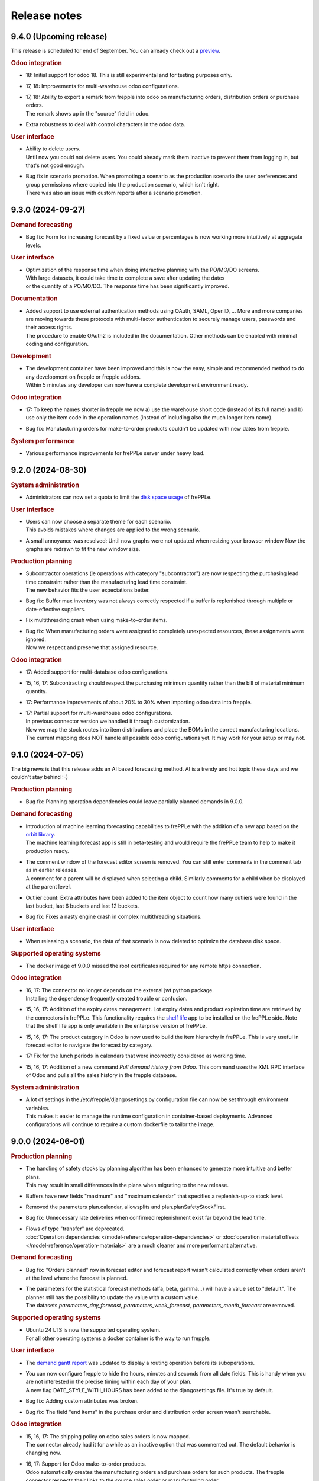 Release notes
-------------

9.4.0 (Upcoming release)
========================

This release is scheduled for end of September.
You can already check out a `preview <https://demo-preview.frepple.com>`_.

.. rubric:: Odoo integration

- | 18: Initial support for odoo 18. This is still experimental and for testing purposes only.

- | 17, 18: Improvements for multi-warehouse odoo configurations.

- | 17, 18: Ability to export a remark from frepple into odoo on 
    manufacturing orders, distribution orders or purchase orders.
  | The remark shows up in the "source" field in odoo.

- | Extra robustness to deal with control characters in the odoo data.

.. rubric:: User interface

- | Ability to delete users.
  | Until now you could not delete users. You could already mark them inactive
    to prevent them from logging in, but that's not good enough.

- | Bug fix in scenario promotion. When promoting a scenario as the production
    scenario the user preferences and group permissions where copied into
    the production scenario, which isn't right.
  | There was also an issue with custom reports after a scenario promotion.

9.3.0 (2024-09-27)
==================

.. rubric:: Demand forecasting

- | Bug fix: Form for increasing forecast by a fixed value or percentages is now working
    more intuitively at aggregate levels.

.. rubric:: User interface

- | Optimization of the response time when doing interactive planning with the PO/MO/DO screens.
  | With large datasets, it could take time to complete a save after updating the dates
  | or the quantity of a PO/MO/DO. The response time has been significantly improved.

.. rubric:: Documentation

- | Added support to use external authentication methods using OAuth, SAML, OpenID, ...
    More and more companies are moving towards these protocols with multi-factor authentication
    to securely manage users, passwords and their access rights.
  | The procedure to enable OAuth2 is included in the documentation. Other methods
    can be enabled with minimal coding and configuration.

.. rubric:: Development

- | The development container have been improved and this is now the easy, simple
    and recommended method to do any development on frepple or frepple addons.
  | Within 5 minutes any developer can now have a complete development
    environment ready.

.. rubric:: Odoo integration

- | 17: To keep the names shorter in frepple we now a) use the warehouse short code
    (instead of its full name) and b) use only the item code in the operation names
    (instead of including also the much longer item name).

- | Bug fix: Manufacturing orders for make-to-order products couldn't be updated
    with new dates from frepple.

.. rubric:: System performance

- | Various performance improvements for frePPLe server under heavy load.

9.2.0 (2024-08-30)
==================

.. rubric:: System administration

- | Administrators can now set a quota to limit the `disk space usage <installation-guide/setting-disk-space-quotas.html>`_
    of frePPLe.

.. rubric:: User interface

- | Users can now choose a separate theme for each scenario.
  | This avoids mistakes where changes are applied to the wrong scenario.

- | A small annoyance was resolved: Until now graphs were not updated when
    resizing your browser window  Now the graphs are redrawn to fit the new
    window size.

.. rubric:: Production planning

- | Subcontractor operations (ie operations with category "subcontractor") are
    now respecting the purchasing lead time constraint rather than the
    manufacturing lead time constraint.
  | The new behavior fits the user expectations better.

- | Bug fix: Buffer max inventory was not always correctly respected if a buffer
    is replenished through multiple or date-effective suppliers.

- | Fix multithreading crash when using make-to-order items.

- | Bug fix: When manufacturing orders were assigned to completely unexpected
    resources, these assignments were ignored.
  | Now we respect and preserve that assigned resource.

.. rubric:: Odoo integration

- | 17: Added support for multi-database odoo configurations.

- | 15, 16, 17: Subcontracting should respect the purchasing minimum quantity
    rather than the bill of material minimum quantity.

- | 17: Performance improvements of about 20% to 30% when importing odoo data into frepple.

- | 17: Partial support for multi-warehouse odoo configurations.
  | In previous connector version we handled it through customization.
  | Now we map the stock routes into item distributions and place the BOMs in
    the correct manufacturing locations.
  | The current mapping does NOT handle all possible odoo configurations yet. It may work
    for your setup or may not.

9.1.0 (2024-07-05)
==================

The big news is that this release adds an AI based forecasting method. AI is a trendy and hot topic these days
and we couldn't stay behind :-)

.. rubric:: Production planning

- | Bug fix: Planning operation dependencies could leave partially planned demands in 9.0.0.

.. rubric:: Demand forecasting

- | Introduction of machine learning forecasting capabilities to frePPLe with the addition of a
    new app based on the `orbit library <https://orbit-ml.readthedocs.io/en/latest/>`_.
  | The machine learning forecast app is still in beta-testing and would require the frePPLe team to
    help to make it production ready.

- | The comment window of the forecast editor screen is removed. You can still enter comments
    in the comment tab as in earlier releases.
  | A comment for a parent will be displayed when selecting a child. Similarly comments
    for a child when be displayed at the parent level.

- | Outlier count:  Extra attributes have been added to the item object to count how many
    outliers were found in the last bucket, last 6 buckets and last 12 buckets.

- | Bug fix: Fixes a nasty engine crash in complex multithreading situations.

.. rubric:: User interface

- | When releasing a scenario, the data of that scenario is now deleted to optimize the database
    disk space.

.. rubric:: Supported operating systems

- | The docker image of 9.0.0 missed the root certificates required for any remote https connection.

.. rubric:: Odoo integration

- | 16, 17: The connector no longer depends on the external jwt python package.
  | Installing the dependency frequently created trouble or confusion.

- | 15, 16, 17: Addition of the expiry dates management. Lot expiry dates and product expiration time
    are retrieved by the connectors in frePPLe. This functionality requires the
    `shelf life <apps/shelflife.html>`_ app to be installed on the frePPLe side.
    Note that the shelf life app is only available in the enterprise version of frePPLe.

- | 15, 16, 17: The product category in Odoo is now used to build the item hierarchy in frePPLe.
    This is very useful in forecast editor to navigate the forecast by category.

- | 17: Fix for the lunch periods in calendars that were incorrectly considered as working time.

- | 15, 16, 17: Addition of a new command *Pull demand history from Odoo*. This command uses the
    XML RPC interface of Odoo and pulls all the sales history in the frepple database.

.. rubric:: System administration

- | A lot of settings in the /etc/frepple/djangosettings.py configuration file can now
    be set through environment variables.
  | This makes it easier to manage the runtime configuration in container-based deployments.
    Advanced configurations will continue to require a custom dockerfile to tailor the image.

9.0.0 (2024-06-01)
==================

.. rubric:: Production planning

- | The handling of safety stocks by planning algorithm has been enhanced to
    generate more intuitive and better plans.
  | This may result in small differences in the plans when migrating to the new
    release.

- | Buffers have new fields "maximum" and "maximum calendar" that specifies a
    replenish-up-to stock level.

- | Removed the parameters plan.calendar, allowsplits and plan.planSafetyStockFirst.

- | Bug fix: Unnecessary late deliveries when confirmed replenishment exist far beyond
    the lead time.

- | Flows of type "transfer" are deprecated.
  | :doc:`Operation dependencies </model-reference/operation-dependencies>` or
    :doc:`operation material offsets </model-reference/operation-materials>` are a much cleaner
    and more performant alternative.

.. rubric:: Demand forecasting

- | Bug fix: "Orders planned" row in forecast editor and forecast report wasn't
    calculated correctly when orders aren't at the level where the forecast is planned.

- | The parameters for the statistical forecast methods (alfa, beta, gamma...) will have
    a value set to "default". The planner still has the possibility to update the value with
    a custom value.
  | The datasets *parameters_day_forecast, parameters_week_forecast, parameters_month_forecast* are
    removed.

.. rubric:: Supported operating systems

- | Ubuntu 24 LTS is now the supported operating system.
  | For all other operating systems a docker container is the way to run frepple.

.. rubric:: User interface

- | The `demand gantt report <user-interface/plan-analysis/demand-gantt-report.html>`_ was updated
    to display a routing operation before its suboperations.

- | You can now configure frepple to hide the hours, minutes and seconds from
    all date fields. This is handy when you are not interested in the precise
    timing within each day of your plan.
  | A new flag DATE_STYLE_WITH_HOURS has been added to the djangosettings file.
    It's true by default.

- | Bug fix: Adding custom attributes was broken.

- | Bug fix: The field "end items" in the purchase order and distribution order screen
    wasn't searchable.

.. rubric:: Odoo integration

- | 15, 16, 17: The shipping policy on odoo sales orders is now mapped.
  | The connector already had it for a while as an inactive option that was commented out.
    The default behavior is changing now.

- | 16, 17: Support for Odoo make-to-order products.
  | Odoo automatically creates the manufacturing orders and purchase orders for
    such products. The frepple connector respects their links to the source sales order
    or manufacturing order.

- | 17: Addition of `quoting <erp-integration/odoo-connector/using-the-connector-in-odoo.html#quoting-capabilities>`_ capabilities
  | An extra button is added to get a promised date for a quote in Odoo.
  | A new *Frepple Quotes* screen is added to get a promised date for a product.
  | Many thanks to https://e-powerinternational.com/ for this contribution!

- | 16, 17: Correct handling of locked purchase orders.

- | 16, 17: New mapping for odoo reorder points, which uses the new buffer.maximum field.

- | The "odoo export" command now sends back information on the planned delivery date of every
    open sales order.
  | This can be valuable feedback in odoo to the sales team.

.. rubric:: System administration

- | Ability to customize the "export plan results" task.
  | Until now you had to rely on the standard export logic or write a frepple app to tailor the
    export to your needs.
  | Now you can customize the exports from the user interface.

.. rubric:: Documentation

- | A `page <installation-guide/advanced-configuration.html>`_ was added to the
    installation guide with advanced configuration options.
  | These topics frequently come up, so let's capture that knowledge.

8.6.0 (2024-04-05)
==================

.. rubric:: Production planning

- | Enhancements to improve the plan quality in the presence of temporary
    unresolvable material shortages.

- | The planning algorithm now plans sales orders in status "quote" after
    "open" sales orders and net forecast. The quotes thus can't steal capacity or
    material away from regular demand.
  | In earlier releases quotes were just ordered among the open sales orders and
    net forecast. Depending on their priority and due date quote can take precedence
    over regular demand.

- | Bug fix: When the solver runs into a data exception when planning a routing
    operation, the planning algorithm didn't correctly roll back and clean the plan.
  | The symptom is an error during the export of the plan.

- | Bug fix: The manufacturing order summary report didn't correctly handle operations
    with 0 duration.

.. rubric:: Demand forecasting

- | Performance improvements when disaggregating edits in sparse hierarchies.

.. rubric:: User interface

- | Bug fix: The report manager didn't work on scenario databases.
  | This was correctly a long time already in Enterprise and Cloud Editions, but
    we missed fixing it on the Community Edition.

8.5.0 (2024-03-02)
==================

.. rubric:: Production planning

- | Reduced memory consumption and improved performance.

.. rubric:: Demand forecasting

- | When changing the forecast method in the forecast editor or inventory planning screen,
    the forecast is now immediately recomputed.
  | In previous releases you had to regenerate the plan before seeing the new forecast values.

- | Addition of the batch field to the `forecast <model-reference/forecast.html>`_ table.
    The batch field was only available in the sales order table. See the
    `make to order <examples/buffer/make-to-order.html>`_ example for more details.

.. rubric:: User interface

- | In the `preferences screen <user-interface/getting-around/user-preferences.html>`_
    you can now reset your screen personalization.
  | You can restart from a clean slate. Or you can inherit them from another user.
    Or you can copy them from another scenario.

- | Addition of the item *unit of measure* column in the
    `supply path screen <user-interface/plan-analysis/supply-path-where-used.html>`_.

- | Addition of hyperlinks in the network status widget to get detailed information
    on the displayed numbers.

- | The routing suboperations now have the same level in the *upstream/downstream
    Operations* widgets and in the demand delivery plan. This way, they will all expand/hide
    in one click.

- | The *forecast widget* was updated not to display too many values on the x-axis. The planner
    can choose to display the data in different time buckets (month, week, day...).

- | The *manufacturing/distribution/purchase orders widgets* were modified to display clickable
    bars instead of lines. These widgets display data based on the selected time bucket.

.. rubric:: Odoo integration

- | Switching work orders to alternate work centers in a pool is now fully supported.
  | Existing assigment were already sent from odoo to frePPLe. When reassiging
    in frePPLe the new assignment is communicated back to odoo.

- | 15, 16, 17: The mapping of calendars now includes the odoo identifier.
  | This is needed to guarantuee uniquess of the calendars.

- | 15, 16, 17: The frePPLe item name is now mapped to the Odoo product internal reference,
    unless the internal reference is not unique in Odoo.

- | 15, 16, 17: Allow export of approved and confirmed purchase orders from frePPLe to Odoo to
    update various fields of the Odoo purchase order lines (quantity, receipt date, item...).

- | 15, 16, 17: Creation of purchase orders in Odoo (upon export from frePPLe) uses generic
    Odoo code so that fields such as tax, unit_price, description... are standard.

- | The XMLRPC version of the connector is deprecated.
  | It has always been only an experimental feature, which we see now as a dead end.

.. rubric:: System administration

- | Scheduled tasks are now also possible in docker containers.
  | The automated scheduling of tasks on a time schedul no longer uses the at-command.

- | Bug fix: sending an email when executing a task group fails didn't work.

- | Bug fix: Basic authentication on web requests failed when the password contains colons.

8.4.0 (2024-01-19)
==================

.. rubric:: Production planning

- | The solver now considers purchasing lead time and manufacturing lead time
    as separate constraints.
  | This is useful in situations where manufacturing orders and capacity are
    being scheduled by the production planner(s) while the material planner(s)
    still work on procuring the materials.

- | The release fence is no longer selectable as a separate constraints.
    Respecting the release fence is now implicitly included in the lead time
    constraint.
  | In practice we have never come across the need to control the fence constraint
    separately. So, let's simplify things here.

- | Bug fix: Corner case with unplanned demand when an item is consumed multiple times
    in the same supply path.

- | Bug fix: Manufacturing orders were being proposed on resources with a
    0-priority skill.
  | Consistent with other alternates, the planning algorithm should never
    propose replenishments on 0-priority alternates. Such alternates are
    only selected manually.

.. rubric:: Demand forecasting

- | Reduced memory consumption.

.. rubric:: User interface

- | A bulk update of a field on many records in a table is now much
    easier: first select the records to be updated, click the "update"
    icon and fill in the popup form with the fields you want to update.

- | Easier management of the membership of user groups.
  | The group edit form now has a widget that allows you to select the users
    belonging to that group.

.. rubric:: Odoo integration

- | 16, 17: Mapping of Odoo "replenish on order" products into frepple
    make-to-order items.
  | For such items both Odoo and frepple maintain a hard link between
    consumers and producers of material.

- | 15, 16, 17: Added mapping for Odoo's "Resource Time Off" model.

.. rubric:: Cloud infrastructure

- | Part of our cloud servers are now running in the Amazon data center in
    Ohio (USA). Until now our cloud servers were all running in the Amazon
    data center in Ireland.
  | Cloud customers whose frepple infrastructure was moved will be notified.

.. rubric:: Legal

- | Refreshed the `privacy policy <https://frepple.com/privacy-policy-2/>`_.
  | No real changes here, just bringing up to date the list of third party
    applications we work with.

8.3.0 (2023-12-08)
==================

.. rubric:: Production planning

- | Bug fix: Custom operationplan attributes couldn't be edited in the user
    interface.

- | Capacity report: Clicking to get the detail of the MOs consuming from a bucketized
    resource will now display all the MOs of the time buckets overlapping the filtering dates.

- | Resource detail report: A new display mode is added to display the resource schedule as
    a Gantt chart.
  | This is experimental feature that will evolve in following releases.

 - | Bug fix: Safety stock solving in buffers replenished with a routing operation
     that has a size multiple could generate excess material.

.. rubric:: User interface

- | Frepple is now installable as an app on your tablet and smartphone.
  | Your browser will provide a prompt to guide you through the installation.

- | The home screen of the application has be redesigned.
  | We've noticed that the home screen isn't commonly used as a central screen in the
    planner's daily workflow. We're trying to improve that.
  | Generating a plan or executing a task group is now possible from the home screen.
  | Any thoughts and ideas to further improve this screen are welcome!

- | A new `apps screen <user-interface/getting-around/apps.html>`_ allows superusers
    to interactively install optional extension module apps.
  | Until now, administrators had to edit the INSTALLED_APPS setting in the
    /etc/frepple/djangosettings.py configuration file.

- | In the manufacturing order, purchase order and distribution order screens you can
    now use the familiar clock icon to set the time horizon.
  | Just easier and simpler, isn't it?

- | The 'about frepple' option in the help menu is now gone.
  | The new apps screen in the admin menu provides the same (and more) information.

- | More updates to the Italian translations, contributed by Sbadux. Grazie mille!

- | Records in the upstream/downstream operations widgets (appearing when selecting a single PO/MO/DO)
    are now sorted by date (they were previously sorted by item).

- | Better management of the errors when copying a scenario. Sometimes, a scenario copy could
    appear as successful in the UI but the copy didn't work properly. These silent errors are
    now captured in the execute logs and the task will be reported as failed.

- | Browser sessions time out after 1 day rather than 1 hour.
  | The setting SESSION_LOGOUT_IDLE_TIME controls this timeout. We increased the
    default limit to improve the user experience.

- | Date strings in CSV or Excel uploads are now parsed according to the configured
    date style.
  | The default remains 'YYYY-MM-DD hh:mm\:ss' (international style). Using the
    DATE_STYLE setting in the djangosettings.py file this can be changed
    to 'DD-MM-YYYY hh:mm:ss' (European style) or 'MM-DD-YYYY hh:mm:ss' (US style).

.. rubric:: Odoo integration

- | 17: Support is added for the new Odoo version 17.
  | At this stage this requires additional testing and validation. And yes, you can help
    us with this!
  | Correction in product reservations when MOs are defined with a multi-step route.

- | 14 & 15 & 16: Bug fix. Connector had a problem authenticating in a multi-database
    Odoo configuration.

.. rubric:: System administration

- | The command "empty" now requires either the argument "--all" or the
    argument "--models=list-of-models-to-be erased".
  | This change avoids erasing by accident all data from the database.

8.2.0 (2023-10-20)
==================

.. rubric:: Production planning

- | The "why short or late" reasons for lead time constraints are improved to
    provide more meaningful and intuitive results.
  | A first change is that dates on the before-current and before-fence constraints
    are now based on the start date rather than the end date. Using the start date
    is a more intuitive way to interpret and evaluate the constraint.
  | An optional change is that the algorithm can now limit the before-current
    and before-fence constraints to only the most constraining operation. By
    setting the parameter "plan.minimalBeforeCurrentConstraints" you'll get a
    shorter list of constraints.

.. rubric:: User interface

- | Bug fix: filter on null values wasn't working in "report manager" custom reports.

- | Updated Italian translations have been contributed by Sbadux. Grazie mille!

.. rubric:: Odoo integration

- | 15 & 16: Onhand inventory is now filtered.
  | We only transfer inventory in locations on type "internal", and exclude scrap and
    return locations.

- | 15 & 16: The mapping for subcontracting bill of materials has been improved.
  | The subcontractor resupply transactions are now synced correctly.

- | 15 & 16: The reference of bill of materials is now mapped into the operation description field.

- | 12: Backport of some recent developments to this older odoo version: working hour calendars,
    resource calendars, manufacturing orders material reservations.

.. rubric:: Documentation

- | The use case videos section has been reworked and is expanded into a collection
    of "a day in the life" daily workflows.
  | These workflows are categorized for different planning roles: demand planner, inventory
    planner, production planner and material planners.

.. rubric:: Data integration

- | The export to folder command didn't respect the date format configured in your djangosettings.py.

.. rubric:: Legal

- | The word frepple is now
    `officially registered as a trade mark <https://euipo.europa.eu/eSearch/#details/trademarks/018891700>`_
  | This provides us a more robust defense against any incorrect use of our work.

8.1.3 (2023-09-18)
==================

- | Bug fix: interactive edits not working in docker container.

8.1.2 (2023-09-15)
==================

- | Bug fix: the sales order delay field wasn't updated correctly any longer in 8.1.0.

8.1.1 (2023-09-14)
==================

- | An ugly bug slipped through the cracks and the 8.1.0 release is no good.
  | Sorry about this.

8.1.0 (2023-09-13)
==================

.. rubric:: Production planning

- | Bug fix: A corner case was corrected during safety stock planning
    when the producing flow has a offset.

- | The `demand gantt report <user-interface/plan-analysis/demand-gantt-report.html>`_
    has extra columns "quantity required confirmed" and "quantity required proposed".
  | This split of the "quantity required" allows a planner to easily see what part
    of a sales order is already covered with existing supply.
  | This report can also now be downloaded using the download button.

- | Automatic web service starts no longer modify the plan.
  | Until now, the web service start tried to keep the plan feasible. The resulting
    plan changes are found to confuse users.

- | Approved and confirmed manufacturing orders now detect missing upstream
    supply on operation dependencies. Any missing supply is now replenished.

- | Bug fix: A corner case was corrected during safety stock planning
    when the producing flow has an offset.

- | Bug fix: A corner case was corrected when approved steps in a routing
    manufacturing order were infeasible. They approved steps were reduced correctly
    in size, but the material and capacity consumption on sibling manufacturing
    orders in the routing were not updated.

.. rubric:: Demand forecasting

- | Significant memory usage and performance optimizations.

- | Records in a forecast report file (with typically forecast overrides) were only
    considered if the forecast combination exists in the
    `forecast <model-reference/forecast.html>`_ table. From now on, records will be processed
    even without forecast record, provided they are at leaf level (lowest level of hierarchy for the
    item, location and customer specified).
    Corresponding records will be automatically created in the forecast table with the planned flag equal
    to true and the forecast method set to automatic.

.. rubric:: User interface

- | Fixed some small bugs where the user interface, data import and data
    export didn't work correct with European style date and number formats.

- | Bug fix: Exporting custom reports that contain any of the characters [ ] : ? / \
    resulted in an error. These characters aren't accepted by Excel.

.. rubric:: Odoo integration

- | The approval button to export a proposed purchase order, distribution order
    or manufacturing order from frePPLe to odoo is now a button rather than a
    dropdown. Saves you a click.

- | 15 & 16: Handle the corner case where a purchase order has an ordering
    date later than its delivery date.

- | 15 & 16: Bug fix where confirmed manufacturing orders are consuming materials
    in the wrong work order.

- | 15 & 16: Addition of parameter odoo.delta that prevents the connectors from reading
    the entire sales order history. The usage of this parameter should reduce
    the duration of the odoo import task for companies with a signifiant number of sales
    order records.

- | Bug fix: Reordering rules on zero-stock buffers were incorrectly ignored.

.. rubric:: System administration

- | The command to `back up the database <command-reference.html#backup>`_ is renamed
    to `contact frePPLe support <command-reference.html#backup>`_ as this is the official way
    for sharing a database dump with the frePPLe support.
  | This command used to be available for users defined in the SUPPORT_USERS variable.
    The SUPPORT_USERS variable disappears as the command is now available to all super users.

.. rubric:: System architecture

- | The code has been refactored to make all interactive planning more flexible and more
    scalable.

8.0.0 (2023/06/03)
==================

This release brings two exciting changes:

- | The license of the Community Edition changes from `AGPL <https://wikipedia.org/wiki/Affero_General_Public_License>`_ to
    `MIT <https://wikipedia.org/wiki/MIT_License>`_.
  | Read `this post <https://frepple.com/blog/why-we-are-changing-our-license-from-agpl-to-mit/>`__ to learn more.

- | The forecasting module is moving into the Community Edition.
  | So far, it was available only in the Enterprise and Cloud Editions.
  | Read `this post <https://frepple.com/blog/the-forecast-module-goes-open-source/>`__ to learn more.

Join the `webinar on Thursday June 8 at 4 PM Central European Time <https://frepple.com/webinar_frepple_8.ics>`_ to hear the full story
and ask us any questions you may have.

.. rubric:: Production planning

- | Closed operationplans are no longer automatically deleted.
  | Some customers like to keep them around. In very old releases we did keep
    them, but then stopped doing that.

- | Bug fix: Fix corner case with the tools-per-piece feature when the tool
    availability conflicts with the operation size minimum.

- | Bug fix: When operation maximum size is specified on buffers with alternate
    replenishment operations, some demands could remain partially unplanned.

- | Bug fix: The autofence that makes the solver wait for existing confirmed
    and approved supply had a corner case where extra replenishments were
    incorrectly triggered.

- | Bug fix: Calendar buckets with an effective start time before 2am were
    not correctly handled on dates where the daylight saving time changes.

.. rubric:: User interface

- | Updated German translations have been contributed by Thomas Stöckel. Vielen Dank!

- | Bug fix: 7.2 introduced some situations where some reports in scenarios
    mix data from the default scenario.

.. rubric:: Report manager

- | A new parameter report_download_limit is introduced to protect the application
    performance against inefficient and excessive SQL queries.
  | Downloading a custom report is by default limited to 20000 rows.

.. rubric:: Odoo integration

- | 15 & 16: Usability improvements to skill maintenance.

- | Bug fix: Item supplier records were not synced from odoo if the source field
    of the supplier is edited.

7.3.0 (2023/04/14)
==================

.. rubric:: User interface

- | Some smaller layout and styling updates were added, continuing on the big user interface
    refresh of 7.2.

- | The command *Publish reports by email* will not send empty reports anymore. If all reports
    to be sent are empty then no mail is sent.

- | Fix style problem of date widgets in Chrome 112.

.. rubric:: Production planning

- | A new type of resource is added to model tools that are attached to each
    individual pieces of a manufacturing order.
  | It's used to model holders or frames that are attached to each piece while
    it is on the shop floor. A big manufacturing order needs more holders than a smaller one,
    which is different from the other resource types.
  | Check out `example resource tools <examples/resource/resource-tool.html>`_ for more details.

- | Completed and closed manufacturing orders no longer create problems.
  | This reduces the alert list a bit compared to previous releases.

- | Bug fix: A corner case was corrected when a manufacturing orders require a certain resource skill
    while not a single resource has the required skill.

- | Bug fix: When a routing manufacturing order included some step manufacturing orders in the
    "proposed" status, then other manufacturing order steps in the "approved", "confirmed" or
    "completed" status were getting ignored and deleted.

- | The default search mode in the operation resource table is changed from "priority"
    to "minpenalty".
  | Since this field is used in modeling resource pools, dividing the work over the pool
    is a more intuitive default (compared to loading the primary member of the pool).

.. rubric:: Odoo integration

- | 15 & 16: The progress of work orders is now synchronised between odoo and frepple.
  | Earlier releases only interfaced at the level of the manufacturing orders, and completely
    left the detail of the progress to odoo. However, when the duration and complexity of
    manufacturing orders is increasing, the more detailed level of the work orders
    is needed to generate a good and accurate plan.
  | The connector now creates frepple operations specific to each manufacturing order to
    correctly capture the details of its progress. Odoo allows manual editing (of
    materials, work centers, durations, dependencies, ...) at the manufacturing order level.
    Only with a dedicated operation can we assure that frepple correctly represents the
    odoo data.

- | 15 & 16: On manufacturing orders the connector now picks up the quantity actually
    produced instead of only the quantity.
  | When pieces are scrapped or lost in any other way in the factory, the manufacturing
    orders in frepple will now adjust accordingly.

.. rubric:: Internal APIs

- | The database structure for pegging information has been optimized for size and
    performance.
  | If your customizations rely on the pegging data (either in a custom report or through
    the REST API), it may need updating.

7.2.0 (2023/03/03)
==================

.. rubric:: User interface

- | The styling and layout has been refreshed.

- | Updated Spanish translations have been contributed by Zipus. Gracias!

- Bug fix: The empty-database task didn't work if only the resource-detail or
  inventory-detail tables were selected by the user.

- | Excel exports for fields of type duration is improved and more intuitive with
    the default behavior of Excel.
  | Durations less than a day are exported in the format hh:mm:ss. Longer
    durations are exported by default as a number of days.
  | A new parameter excel_duration_in_days is added to maintain backward compatibility for
    customers that rely on the old format. The new format is the default,
    but if set to false we stick with the old format.

- Bug fix: Occassionally the user screen didn't open and showed an error.

.. rubric:: Production planning

- | Support for tool resources.
  | In some industries a mould, fixture or holder is attached to a manufacturing order,
    and the same tool accompanies it during multiple steps of routing.
  | The tools are modelled as resources in frepple, with the subcategory field set to true.
    The planning algorithm will assure that the same tool resource is selected for all steps
    in a routing.

- | The logic for automatically fixing broken supply path is enhanced to cover situations
    where the effective data of item-suppliers, item-distributions or operations has expired.
  | See the doc on the `parameter fixBrokenSupplyPath <model-reference/parameters.html>`_.

- | Improved level-loading logic for assigning resources to approved and
    confirmed manufacturing orders.
  | When approved and confirmed manufacturing orders are loaded from your
    ERP without any assigned resources, frePPLe automatically assign resources.
    In previous releases we always assigned the most efficient resource from a pool of
    possible resources. With this enhancement we consider also the loading of each
    resource to come up with a level-loaded utlization of the resources
    in the pool.

- Bug fix: Various corrections and enhancements to the operation dependency functionality.

.. rubric:: Odoo integration

- | The frepple connector is now available from the odoo app store.
  | You can downloaded and install from https://apps.odoo.com/apps/modules/16.0/frepple/
  | Hint: Feel free to give us some stars and leave some feedback there :-)

- | 15 & 16: Support for operations requiring multiple workcenters at the same time.
    An extra field name *secondary workcenters* has been added to the operation model.

- | 14 & 15 & 16: Bug fix to handle bill of materials that produce more than 1 unit
    of the product.

- | 15 & 16: Added a flag on workcenters to indicate tools (see above).

- | 14 & 15 & 16: Update of replenishment logic when products can be both purchased and manufactured.
    The solver will try first to buy then to manufacture.

- | 14 & 15 & 16: Improved logic to handle situations where there are multiple vendor definitions
    for the same supplier and item.
  | Earlier releases used the first record. Now we take the minimum quantity and minimum lead time
    of all date-effective records we find.

- | 14 & 15 & 16: When exporting RFQ purchase orders we now populate the order deadline date
    and receipt date.
  | We put the earliest order start and end date of the exported frepple records in these
    fields. This makes it easier to quickly evaluate the urgency of the RFQs in the list.

- | 14 & 15 & 16: Bug fix. When a material was manually deleted from an odoo manufacturing order,
    frepple was still using it.

- | 14 & 15 & 16: Bug fix. Workcenter skills were not synchronised.

.. rubric:: Documentation

- The chapters are restructured and some new pages are added. We hope this
  makes it easier to find the info you're looking for.

7.1.0 (2023/01/13)
==================

.. rubric:: Production planning

- | A new `operation dependencies <model-reference/operation-dependencies.html>`_
    table allows to define relations between operations.
  | This is useful to model the following situations:
  | - Define which steps in a routing operation can be executed in parallel
      rather than sequential.
  | - Define relations between different subprojects and tasks in a
      project-oriented business.

- | When uploading or editing purchase orders, manufacturing orders or
    distribution orders the inventory plans and resource plans are
    immediately updated.
  | In previous releases this update was only done after rerunning the plan.
    The new functionality thus greatly improves the capabilities to make
    interactive changes to the plan.
  | Users of the Enterprise Edition already had this functionality through the
    planning engine web service.

- Bug fix: Resolved infinite loop corner case when planning a sales order owner
  with delivery policy "all together" and one of the lines has a broken supply
  path.

.. rubric:: System administration

- | The database name is now configurable in the docker container.
  | The default database names are "frepple", "scenario1", "scenario2", "scenario3".
  | If the POSTGRES_DBNAME argument is passed as "X", the database names will be
    "X0", "X1", "X2" and "X3".

- | Bug fix: restoring a database backup in a scenario was broken.

.. rubric:: User interface

- | Addition of a *debug report* link in the *Help/About FrePPLe* window.
    This report will display the exceptions found in the apache log files
    and can help understand the root cause of an error. Any sensitive information
    is hidden, only the traceback exception is displayed.

.. rubric:: Odoo integration

- | 14 & 15 & 16: Support for odoo's 2-week working hour calendars, which has
    different working hours in alternative weeks.

7.0.0 (2022/11/18)
==================

.. rubric:: Software stack

- | Support for Ubuntu 18 is dropped.
  | The frepple team will only support Ubuntu 20. Use a Docker container
    to run on other platforms.

- | The minimum PostgreSQL version is now 12.

.. rubric:: User interface

- | The date format is now configurable.
  | The setting DATE_STYLE in the djangosettings.py configuration file now controls
    how dates are formatted in the user interface.

- | Minor improvement when loading data Excel files with autofilter tables.
  | Since quite often excel spreadsheet contain real data outside of the table,
    we somehwat relaxed our logic to strictly read only the data from the
    autofilter table.

.. rubric:: Production planning

- | The default value of parameter allowsplits is changed from true to false.

- | Bug fix: The planning algorithm has been improved to handle corner
    cases with the autofence parameter.
  | When awaiting confirmed supply conditions did occur where a demand
    with a later due date was planned before a demand with an earlier
    due date.

.. rubric:: Odoo integration

- | The new Odoo 16 is now also supported by the connector.

- | v12 & 13 & 14 & 15 & 16: Correction of a bug in the uom conversion. Quantities were
    divided instead of multiplied by uom conversion factor and vice versa.

- | 14 & 15 & 16: When planners manually approve purchase and manufacturing orders, the
    odoo transaction is mark with that planner as responsible.
  | In previous releases, the generic account running the frepple connector was used
    instead. Which isn't very useful or handy...

- | 14 & 15 & 16: Confirmed sales orders are now synchronized through information
    from the deliveries instead of the sales order lines.
  | This provides more detailed information on partial deliveries, reservations
    and scheduled shipment dates.

- | 14 & 15 & 16: Confirmed purchase orders are now synchronized through information
    from the receipts instead of the purchase order lines.
  | This provides more detailed information on partial deliveries, reservations
    and scheduled receipt dates.

- | 14 & 15 & 16: A new configuration flag "respect_reservations" is added for the connector.
  | When this flag is checked, frepple fully respects the material reservations
    of odoo. Frepple only plans with the unreserved materials.
  | When this flag is false, frepple plans with the full material availability
    regardless of any reserved quantities in odoo. The implicit assumption is that
    any reservations will be unreserved in odoo when needed.

- | v14 & 15 & 16: Access rights to frepple are now configurable per user in odoo.
    The connector will also automatically synchronize the list of authorised users
    between odoo and frepple.

- | v14 & 15 & 16: Performance optimization by allowing gzip compression of the web
    traffic between the odoo and frepple servers.
  | This will only give an improvement when you have a proxy server in front of
    odoo that does this compression.

.. rubric:: System administration

- | The installation process has been simplified. Except for the postgresql configuration,
    everything else is now handled in the installer.

    - The installer now automatically can migrate your databases during
      a frepple upgrade. A prompt is shown to confirm whether or not you want to do this.

    - All python dependencies are now included as a virtual environment. You no longer
      have to deal with the requirements.txt file yourself.

    - A number of apache configurations are now done by the installer.

6.25.0 (2022/09/16)
===================

.. rubric:: Production planning

- | Graphical calendar editor.
  | A new screen visualizes how the calendar value changes over time. The
    new screen also allows easy creation of extra calendar buckets.
  | Until now, calendar buckets have been quite abstract to grasp and understand.
    The new screen should make this a lot easier and intuitive.

- | Synchronised delivery of sales order.
  | So far each sales order was planned independent. In practice it is pretty
    common that sales orders are grouped together under a header and the delivery
    within the group needs to be synchronised.
  | A new field "policy" is added, with 3 possible values: "independent",
    "all together" and "in ratio".
  | The "independent" policy is the default and treats each sales order
    separately, just as in previous releases.
  | The "all together" policy assures all sales orders with the same owner
    are shipped together to the customer.
  | The "in ratio" policy assures that partial deliveries maintain the same
    ratio as the initial order. For instance, imagine a customer requires 5
    tables and 20 chairs. You can ship 1 table and 4 chairs, but not 1 table
    and all 20 chairs.

- | Bug fix: Updating purchase orders, manufacturing orders or distribution orders
    could create incorrect duplicate records in the inventory detail table.

- | Bug fix: Operation batching didn't consider infinite buffers correctly.

- | Bug fix: Safety stock planning could leave material shortages in the plan in some
    conditions.
  | The corner cases where this potentially happens have confirmed purchase orders
    within the autofence window of safety stock shortfalls.

- | Bug fix: Bucketized resources didn't handle the parameter allowsplits=false
    correctly.
  | Thanks to kobsam from a nice open source contribution!

.. rubric:: Odoo integration

- | v14 & 15: Products of type "consumable" are no longer interfaced to frepple.
    These are assumed not be of interest for planning.
  | Variant management. The connectors are now managing the variants.
    The BOMs are correctly reflecting the "Apply on variants" field.

- | v12, v14 & v15: Variant management. The connectors are now managing the variants.
    The BOMs are correctly reflecting the "Apply on variants" field.

- | v14 & v15: Material consumption of a manufacturing order level are now
    included in the interface.
  | These can deviate from the material consumption defined in the bill of material:
    e.g. when the bill of material is changed, or when the user manually edited the
    materials on the manufacturing order.

- | v14: Bug fix for mapping odoo reorderpoints to frepple.

6.24.0 (2022/07/29)
===================

.. rubric:: Production planning

- | When selecting a resource from a pool, the planning algorithm now uses
    the resource efficiency as tie breaker in case the priority, cost or
    penalty criterion is identical for multiple alternative resources.
  | Earlier releases used the resource name as tie breaker, which is quite
    arbitrary.

.. rubric:: User interface

- | The 'export workbook' task no longer exports automatically generated
    identifier fields.
  | The presence of such fields could interfere when importing the excel workbook again.

.. rubric:: Third party components - Performance

- | A django patch has been backported to the frepple django fork.
  | It reduces the number of required database connections and will
    improve performance for deployments with many scenario databases.

.. rubric:: Odoo integration

- | Odoo 15 is now also supported by the connector

- | Ability to write back the scheduled start and finish dates of work orders
    from frepple to odoo.

- | v14: Bug fix, subcontractor lead time was interpreted by frepple in
    working hours rather than calendar days.

- | v14: Bug fix for mapping odoo reorderpoints to frepple.

- | v14: Bug fixes for multi-company odoo configurations.

- | v14: Bug fix, manufacturing orders in the status "to close" were
    incorrectly being ignored.

- | v14: Bug fix, improved logic to handle cases with multiple purchase records
    for the same item+supplier combination are present.

- | v14: Assure compatibility with the latest releases of the Python
    package pyjwt.

- | v14: Reduced memory footprint.

6.23.0 (2022/6/8)
=================

.. rubric:: User interface

- | Your user preferences now include an option to set a default scenario.
  | Some users do the majority of their day-to-day actions in a scenario different
    from the default production scenario. This option will make the life of such
    users easier.

- | A new filter "is null" is now available on fields of reports.
  | This makes it easier to filer empty fields or non-empty fields.

.. rubric:: Odoo integration

- | V14: The connector code has been refactored to clean up and simplify the code.

- | V14: The connector now maps the status of individual work orders.
  | In previous releases the connector only mapped the manufacturing orders. For
    very long manufacturing orders and with many work orders this extra detail is
    important.

- | A new parameter odoo.allowSharedOwnership allows users to edit records
    read from odoo.
  | By default records read from odoo aren't editable in frepple. You loose your
    edits with every run of the connector.
  | If this flag is set to true you can override the odoo data if the source field
    of the overridden records is also edited.

- | V12: Performance improvement for reading large amounts of product templates.
  | We noticed that the runtime increases exponentially as the number of product
    templates goes up. Newer odoo releases don't show the same inefficiency.

.. rubric:: System administration

- | A set of Kubernetes configuration files is now available for quick deployment
    on a kubernetes cluster.

6.22.0 (2022/5/6)
=================

.. rubric:: User interface

- | When drilling into an item, the "Plan" tab has been removed as the same information
    can be found in the "Inventory" tab.

  | Inventory report: Backlog is calculated at the end of the bucket. It used to be
    calculated at the start of the bucket

.. rubric:: Production planning

- | The `itemsupplier <model-reference/item-suppliers.html>`_ table gets an extra
    field "hard_safety_leadtime" to model an extra delay to be considered when a
    purchase order is received.
  | We already had a field "extra_safety_leadtime". This models a *soft* constraint
    (we try to respect, but can compress it if needed). The new field models a *hard*
    constraint - regardless of the urgency, we need to plan for the extra delay when
    a purchase order is received.
  | Typical use cases are for modeling quality control, material handling or administrative
    delays.

- | Infinite buffers no longer peg consumer and producers.
  | The FIFO assocation between consumers and producers makes sense for regular buffers,
    but only gives confusing results in infinite buffers.

- | Bug fix: The planning algorithm created a plan with unnecessary lateness in
    situations where a buffer has both an unresolvable material shortage and
    confirmed supply exists further in the horizon.
  | Not a normal and common situation, but it can happen...

.. rubric:: Odoo integration

- | V14: Connector is improved to handle deep odoo location hierarchies.

- | V14: Extra links from the odoo menus to the frepple screens.

- | V14: Bug fix. Sales orders with an individual as customer were not picked up.
    Only orders from a company did go through.
  | Now we pass the sales order correctly mapped to his/her company.

- | V14: New configuration to send stack traces from the connector back to your frepple
    instance. This is useful to debug data and connector issues. By default this option
    is not active for security reasons.

- | V14: Ability to limit the data to a single odoo company only.
  | By default, the connector extracts data for all allowed companies the connector user
    has access to into a single frepple dataset.
  | With the new option you can separate the frepple datasets per odoo company.

.. rubric:: User interface

- | Bug fix: Editing grid fields of type currency was broken in a previous release.

.. rubric:: System administration

- | The solver now has a built-in protection to avoid excessively large log files.
  | This avoids annoying disk-full issues.

.. rubric:: Third party components - Security

- | Django release is upgraded to 3.2.13 to address a security issue.

6.21.0 (2022/3/25)
==================

.. rubric:: Third party components

- | The django version is bumped up from 2.2 LTS to 3.2 LTS.
  | When upgrading from a previous release, upgrade your python packages with:

  |  sudo -H pip3 uninstall django-admin-bootstrapped
  |  sudo -H pip3 install --force-reinstall -r https://raw.githubusercontent.com/frepple/frepple/6.21.0/requirements.txt

.. rubric:: Production planning

- | The inventory report now uses colors to highlight periods where the onhand goes below
    the safety stock.

- | Bug fix: 6.20 introduced a bug where manufacturing orders aren't correctly restored
    on the assigned alternate resource.

- | Bug fix: Zero-time operations didn't correctly respect the availability calendars
    in some corner cases.

- | Item suppliers records are automatically created for item-locations for which no
    replenishment has been defined. These records, created with an 'Unknown supplier', prevent the
    demand from not being planned.

- | The time window over which the item metrics "late demand count/quantity/value"
    and "unplanned demand count/quantity/value" are computed is now configurable
    with the parameter "metrics.demand_window".
  | This recognizes the fact that planners focus their day to day work to a certain time
    horizon, and all later forecast and sales orders are purely treated as "FYI".
  | For backwards compatibility, the default value is 999 - ie compute with all demand.

- | Bug fix: the effectivity dates of skills were not verified correctly in some corner
    cases.

- | Bug fix: the effectivity dates of operation materials were not verified correctly in some corner
    cases.

- | Bug fix: partially complete routing manufacturing order with some steps in the status
    "closed" were not correctly treated.

.. rubric:: Odoo integration

- | V14: The previous release introduced a bug when exporting manufacturing orders
    from frepple to odoo.

- | v14: The connector is now consistently using the timezone preference of the odoo
    user used by the connector.
  | In previous releases you could see some unexpected time shifts when the odoo
    and frepple servers run in different timezones.

- | v14: Synchronize the workcenter capacity and efficiency.

- | v14: Bug fix, approved purchase orders didn't get the price field populated.

- | It is now possible to approve a workorder in frepple to approve the complete
    manufacturing order to odoo.
  | In previous releases users had to filter out the routing manufacturing orders
    in frepple and only approve those. Quite tedious, isn't it?

6.20.2 (2022/2/18)
==================

.. rubric:: Production planning

- | Bug fix: the effectivity dates of operation materials were not verified correctly in some corner
    cases.

- | Bug fix: partially complete routing manufacturing order with some steps in the status
    "closed" were not correctly treated.

6.20.1 (2022/2/11)
==================

.. rubric:: Production planning

- | Bug fix: the effectivity dates of skills were not verified correctly in some corner
    cases.

6.20.0 (2022/1/22)
==================

.. rubric:: Production planning

- | Improved hovering tooltip with constraints causing backlog in the
    demand report and inventory reports.

- | Removed the "excess material" problem. In practice these alerts were found
    to be too numerous and not actionable.
  | More practical ways to identify excess inventory situations are either
    a) using "period of cover" item attribute, b) using the "inventory status" field
    in the inventory planning screen, c) using the "inventory days of cover" row
    in the inventory report, and/or d) using the "period of cover" field on
    manufacturing orders, purchase orders and distribution orders.

- | Uniqueness of Item suppliers records has been updated. Only one record is now allowed
    with an empty location for an item/supplier/effective start date combination can be created.

- | Special case for setup matrices
  | In the corner case where no setup rule matches a changeover, we used a changeover
    time of 1 year. This default changeover time now becomes 7 days.
  | A small mistake in the matrix no longer messes up your entire plan.
  | It is a best practice to explicitly use a final catch-all setup rule
    (i.e. from .* to .*) in each matrix to avoid running in this corner case altogether.

.. rubric:: Security

- | The application will automatically log users out after a period of inactivity.
  | The threshold is configurable with the new setting "SESSION_LOGOUT_IDLE_TIME" (defaults
    to 1 hour, and can be set to None to disable this feature).

.. rubric:: User interface

- | The popular `data source url <user-interface/getting-around/exporting-data>`__
    feature has been enhanced.
  | The column selection, filtering, sorting and language of the web page are now
    all included in the URL. What you extract in your excel sheet will match what
    you have on the screen.

- | Allow upload of excel files with .xlsm extension.
  | We don't run the macros in them, but process only the data cells.

- | Reviewed Brazilian-Portugese translations. Many thanks to Neerosh!

.. rubric:: Integration

- | The REST API can now also retrieve and update custom attributes.

- | The parameters to upload plan result files to a ftp/sftp/ftps folder
    can be defined per scenario.

.. rubric:: Odoo integration

- | V14: Implemented synchronization of work center availability calendars.

- | V14: The connector now freezes the current date of the plan to the time of the
    import from odoo.

- | V14: Support for the "consumed in operation" field for bill of material components.
  | In previous releases frepple consumed all bill of material components in the
    first routing step. With the extra mapping we can now consume some components
    at other steps.

- | V14: Changed naming convention for operations in frePPLe. With the odoo id at the end, the
    new name "item @ location id" is more readable than "id item @ location".

- | V14: Changed naming convention for customers in frePPLe. With the odoo id at the end, the
    new name "name id" is more readable than "id name".

.. rubric:: Supported operating systems

- | Adding Ubuntu 20 as supported operating system.
  | From v7.0.0 ubuntu 20 will replace ubuntu 18 as the preferred operation system.

6.19.0 (2021/12/1)
==================

.. rubric:: User interface

- | The detail panels in the purchase order, distribution order and manufacturing
    order screens have been restyled and their layout optimized.

- | Fix bug where the time displayed could have an offset of one hour in DST timezones.

.. rubric:: Odoo integration

- | V14: Handling of multi-timezone situations when importing and exporting manufacturing orders,
    purchase orders and distribution orders.
  | When the frepple and odoo servers reside in different timezone things get mixed up in
    previous releases.

6.18.0 (2021/11/5)
==================

.. rubric:: Production planning

- | Easier modeling of resource pools.
  | An operation-resource record with quantity 2 of an aggregate resource
    was interpreted as "we need to find a resource with size 2".
  | If you set the parameter "plan.individualPoolResources" to true, the same
    operation-resource record will now be interpreted as "we need to find
    2 individual resources of size 1".
  | A typical usage for the new feature is for modeling a group of operators.

.. rubric:: User interface

- | The purchase order, distribution order and manufacturing order screens can
    now display the detail panels on the right or the left of the screen.
  | This improves the usability of the screen compared to positioning them at
    the bottom.

.. rubric:: System administration

- | A new command `generatetoken <command-reference.html#generatetoken>`_ is added
    to generate JWT authentication tokens. Such tokens are a more secure way to
    authenticate automated API calls to the application.

.. rubric:: Database

- | Database size is reduced and performance is improved by removing some
    rarely used indexes.

.. rubric:: Security

- | The security HTTP header now includes the newer
    `Content-Security-Policy <https://developer.mozilla.org/en-US/docs/Web/HTTP/Headers/Content-Security-Policy>`_
    header in addition to the older
    `X-Frame-Options <https://developer.mozilla.org/en-US/docs/Web/HTTP/Headers/X-Frame-Options>`_
    header. Both headers can be configured with a setting in your djangosettings.py
    file.
  | Unless you're embedding frePPLe web pages as an iframe in your application
    this change doesn't impact you.

.. rubric:: Odoo integration

- V14: Added support for subcontracting bill of materials.

- V14: Added mapping of the unit of measure, volume and weight of a product.

6.17.1 (2021/10/10)
===================

.. rubric: Docker image

- | Fixed bug with database connection.

6.17.0 (2021/10/10)
===================

.. rubric:: Production planning

- | Enhanced make-to-order planning logic.
  | In previous releases all confirmed and approved
    supply of make-to-order items needed to be marked with the correct batch field in order to
    be usable for a specific demand.
  | With this release we also recognise freely available stock (ie with a blank batch field)
    that can be used for any demand. The algorithm will first exhaust existing supply with the
    matching batch field, then use any existing generic supply and finally plan for new
    supply matching the batch field.
  | This represents business cases where the make-to-order is eg freed up after sales order
    cancellations.

- | Size-based selection of alternates
  | The `operation size-minimum and size-maximum fields <model-reference/operation.html>`_
    are now also used for selection of alternates.
  | An example use case: A small production order will be manufactured on a different machine
    than a large production order.
  | Another example use case: When working on a small manufacturing order, the operators
    will work less efficient than on a larger production order. The time per produced item
    will thus decrease as the required quantity increases.

.. rubric:: User interface

- | Extra field uom / unit of measure on the `item table <model-reference/item.html>`_.
    Typical values are "piece", "kg", "l", "m"...
  | All quantities in the plan for an item are expressed in this unit of measure.

- | Extra robustness when defining custom `attributes <model-reference/attributes.html>`_
    The feature was introduced in the previous release, and we added some checks to
    handle corner cases (such as attribute names starting with handles, adding attributes
    to proxy models, allowing underscores in attribute names, ...)

- The performance of the inventory report is fixed after it degraded in the previous release.

- Correction of the days of cover calculation that could be wrong in the first buckets of the plan.

.. rubric:: Odoo integration

- Addition of batching window in supplier info table.

6.16.0 (2021/08/21)
===================

.. rubric:: Community Edition

- | The `old frepple-user group <https://groups.google.com/g/frepple-users>`_ has
    been closed.
  | `Github Dicussions <https://github.com/frePPLe/frepple/discussions>`_ are the
    new forum for any questions and discussion.

- | The Continuous Integration (CI) software building process is now fully transparent
    run on `Github Actions <https://github.com/frePPLe/frepple/actions>`_.

- | With the above changes, the source code, software builds, tests, and user forum
    are now all living next to each other on github.

.. rubric:: Supported platforms

- | The Windows installer for the Community Edition has been removed. FrePPLe is an
    enterprise and cloud application. A windows desktop version isn't a viable option
    for us to distribute the application.
  | The Enterprise Edition is still available as a Windows installer.

- | The docker container is now fully production ready.
  | They have been experimental for a while already, and we have now brought forward the
    code, tests and documentation.
  | The images for the Community Edition can be pulled from the
    `Github Container Registry <https://github.com/orgs/frePPLe/packages/container/package/frepple-community>`_.
  | The images for the Enterprise Edition can be downloaded from our portal.

.. rubric:: Production planning

- | The logic for choosing a default resource from a resource pool is enhanced.
  | In previous releases, we automatically choose the most efficient resource. In case
    we find multiple resources in the pool with the same efficiency, we now use
    the resource skill priority as a tie breaker.

- | Bug fix: A solver issue with unconstrained resource has been corrected. See
    https://github.com/frePPLe/frepple/issues/381

.. rubric:: User interface

- | An new table `attribute <model-reference/attributes.html>`_ allows users to
    define custom attributes themselves from the user interface.
  | In previous releases this required some programming in the backend.
  | Since adding custom attributes is so common on items, sales orders, etc...
    we're giving this power to the user now.

- The `inventory report <user-interface/plan-analysis/inventory-report.html>`_ got a new
  set of extra fields. We also made it easy to expand and collapse summary rows to
  display more detailed rows.

.. rubric:: System administration

- | The `migrate command <command-reference.html#migrate>`_ now migrates all
    scenarios that are in use.
  | In previous releases the system administrator had to migrate each scenario
    separately. This was inconvenient and often forgotten.
  | You can still migrate a single database only by using the --database argument.

.. rubric:: Integration

- | The `HTTP API <integration-guide/remote-commands.html>`_ already allowed
    launching tasks, canceling task and checking the task status. Now you can
    also retrieve the log file of tasks.

6.15.0 (2021/07/02)
===================

.. rubric:: Production planning

- | The `itemsupplier <model-reference/item-suppliers.html>`_  and
    `itemdistribution <model-reference/item-distributions.html>`_ tables get an extra
    field "batchwindow". It specifies a time window for grouping proposed purchase
    or distribution orders together.
  | This makes is easier to model a purchasing or shipping frequency: "I buy this item
    once a month" / "I ship at least the requirements for the next month".

- | The `itemsupplier <model-reference/item-suppliers.html>`_  table gets an extra
    field "extra safety leadtime". It specifies a time that needs to be added on top
    of standard item supplier lead time for safety reasons.

- | The plan.autoFenceOperations parameter instructs the solver to wait for existing
    supply rather than generating a new replenishment. In this release the logic has been
    refined for corner cases around overdue requirements and safety stock.
  | The new behavior will delay some replenishments that were proposed too early in
    previous releases.

- | Bug fix: A bug in the planning algorithm created more lateness than needed when
    an manufacturing operation produces more than 1 piece per unit (i.e. you have an
    operationmaterial record with a quantity > 1)

- | The "currentdate" parameter now also accepts the keyword "today". It sets the current
    date for planning to today at 00:00 / midnight.
  | In previous releases you could already use the keyword "now" to use the system time
    as current date. A drawback of using "now" is that different planning runs on the same
    day will show slightly different results. For the majority of users, this is confusing and
    not needed. With the new "today" keyword the plan will be stable during the day.

- | A new parameter "WIP.produce_full_quantity" provides finer control on the behavior of
    the completed_quantity field of manufacturing orders.
  | When set to "false" (the default) a partially completed manufacturing order
    is producing only the remaining quantity of material. We assume that the on hand
    inventory has already been incremented to reflect the produced material.
  | When set to "true" a partially completed manufacturing ordre will still produce
    the full quantity of the material. We assume that the produced material will only
    be booked as inventory when the manufacturing order is fully finished.

.. rubric:: User interface

- | Ability to change the number of records on a page.
  | A simple dropdown next to the paging buttons allows to easily see more records
    on the screen.

- | Ability to create a scenario from a backup file.
  | The planner can now select a backup file when creating a scenario. Previously scenarios
    could only be created from other scenarios.
  | Looking back into an older plan allows the planner to go back in time and understand why
    certain decisions where taken then.

- | Improved data table detection when importing Excel files.
  | This feature was introduced in the previous release. User feedback showed that it's
    not uncommon to have data columns outside of the table. These were silently being ignored with 6.14.
  | Columns next to the data table will now still be read, similar to the behavior before 6.14.

- | Addition of 4 fields to the inventory report: Produced by confirmed PO, Produced by proposed PO,
    On order confirmed PO, On order proposed PO. These 4 fields allow the planner to understand in a
    glance if the purchased quantities are coming from a confirmed or a proposed PO.

- | Report time settings are now scenario specific.

- | Bug fix: Editing calendar buckets from the calendar form was broken.

- | Bug fix: Filter widget wasn't shown in custom reports.

.. rubric:: Integration

- | Bug fix: the REST API didn't include the field owner of the resource model.

6.14.0 (2021/05/28)
===================

.. rubric:: Production planning

- | Confirmed manufacturing orders, distribution orders and purchase no longer consume
    or produce material in the past. We now position these right after the current date.
  | This improves the visibility in the plan between what-has-already-happened and
    what-is-about-to-happen.

- | With a new field "quantity_completed" on manufacturing orders, frepple now can
    correctly model partially completed manufacturing orders. The planned end date,
    material consumption and capacity consumption are now computed on the remaining
    quantity to produce.
  | In earlier releases we relied on appropriately preprocessed input data to account
    for such partial completed work-in-progress.

.. rubric:: User interface

- | The calendar views on the purchase orders, manufacturing orders and
    distribution orders now support grouping the results.
  | You get a row with cards for every resource, supplier, item, item category...
    The calendar view then looks pretty much like a spreadsheet grid with
    cards in each cell.

- | Manufacturing orders, purchase orders and distribution orders can now be edited
    from the resource detail and inventory detail screens.

- | Addition of the period of cover as an item attribute, allowing to display, sort and
    filter that value in most of the views and reports.

- | When uploading excel files, we now check for the presence for an autofilter data table
    on a worksheet. When present, we only read the data from that table.
  | By ignoring all other cells, you now have more flexibility to create a custom layout of
    your data file. Eg a header section with comments or instructions.

- | Refreshed Spanish translations. Many thanks to Marilenne Minaya!

- | Bug fix: formatting of negative numbers was showing too many digits after the decimal.

.. rubric:: Integration

- | Addition of the `upload exported reports <command-reference.html#uploadreport>`_
    task in the execute screen, allowing users to export selected reports to a remote
    server (using a ftp, sftp or ftps connection).

- | Bug fix: the REST API didn't include the field available of the operation model.

6.13.0 (2021/04/20)
===================

.. rubric:: Birth of a new product

- | FrePPLe's user interface has quite some nice capabilities that are generic and reusable
    in other domains.
  | We have copied these out into a separate project https://github.com/frePPLe/frepple-data-admin.
  | We believe that a larger community to build on the data-admin product will also be
    beneficial for our planning product.

.. rubric:: Production planning

- | Bug fix: Using the plan.autoFenceOperations parameter can lead to sub-optimal plans
    resulting in demands being planned at a later date.

.. rubric:: User interface

- | The kanban and calendar views on the purchase orders, manufacturing orders and
    distribution orders are now also available on the Community Edition.
  | They have been available on the Enterprise and Cloud Editions for a longer time already.

- | Scenario management: Addition of a command to release a scenario.

.. rubric:: System administration

- | The command to `back up the database <command-reference.html#backup>`_ is now restricted
    to users listed in the setting SUPPORT_USERS.
  | It is now possible to download the database dump from the user interface.

.. rubric:: Odoo integration

- | The `data import and export from Odoo <integration-guide/odoo-connector.html>`_
    are no longer integrated in the plan generation task. They are now tasks that can
    be launched independently.

6.12.0 (2021/03/01)
===================

.. rubric:: Data model

- | Item model now has extra fields "volume" and "weight".
  | The purchase order, distribution order and manufacturing order screens now can display
    the total cost, total volume and total weight of the selected records.

.. rubric:: User interface

- | Inventory report now displays also archived inventory information.
  | We archive the inventory and safety stock values every day/week/month (configurable
    with the parameter archive.frequency).
  | Planners can review how the onhand and safety stock have evolved over time.

- | In the PO/MO/DO screens, the selection of a line happens now by clicking anywhere
    on that line. Previously, the user had to click on the checkbox at the start of the line.

.. rubric:: System administration

- | Self-diagnoses check for required python third party packages.
  | Missing python package will now be reported as an error whenever you run frepplectl.

.. rubric:: Integration

- | REST API didn't support the operator "in" for all fields.


6.11.0 (2021/01/24)
===================

.. rubric:: Production planning

- | Bug fix: when importing approved manufacturing orders assigned to a resource from a
    resource group an incorrect calendar was assigned.

- | Bug fix: Corrected corner cases where size constraints on an operation are contradicting
    each other. Rather than keeping the order unplanned we now automatically resolve the conflict
    by relaxing the constraint.

.. rubric:: User interface

- | Improvements to the messaging and follower features.
  | When you follow an object you can choose to follow also activity on related objects.
    Eg When you follow an item, you can choose to also follow the purchase orders, manufacturing orders
    distribution orders for the item. Eg when you follow a resource, you can choose to follow also the
    manufacturing orders planned on that resource.
  | You can also add other people as followers.

- | FrePPLe now uses machine-assisted translations.
  | As a user, you will no longer see a partially translated user interface. Instead
    you'll see a completely translated user interface, with a few translations that are a bit off.
  | As a translator, your task is now simpler. You no longer need to type everything from scratch.
    Instead you'll just need to review the pre-translated strings and correct them where needed.

- | The create_buckets command now correctly supports ISO 8601 week numbers.

.. rubric:: Development

- | FrePPLe is now using the cmake build system rather than the archaic autotools.
  | End users won't see any change (i.e. the same source code is still compiled into the same
    executables), but the source code meta data is now much cleaner and better.

- | On Windows we no longer support deployments using the apache web server or the cygwin compiler.
  | The Windows installer with the embedded web server and PostgreSQL database remains fully supported.
    It provides an easy start for small deployments and/or trials. Bigger and more scalable deployments
    are only possible with a linux server.

6.10.0 (2020/12/06)
===================

.. rubric:: User interface

- | Restructured the edit forms for all entities. The main fields are now clearly
    separated from advanced fields and related objects.

- | The `comment and audit trail functionality <user-interface/getting-around/messages.html>`_
    has been completely revamped.
  | You can now upload attachments.
  | You can also follow objects. When there are changes to it, you will get a notification
    in your `inbox <user-interface/getting-around/inbox.html>`_.
  | This feature will be further improved in the next releases.

- | Users can now `upload an avatar image <user-interface/getting-around/user-preferences.html>`_.

- | Updated the list of default fields in all reports. By default we keep the
    reports now as lean as possible. More advanced fields are hidden by default.

- | New "is child of" filter operator that makes it easy to filter data for a part
    of the item, location or customer hierarchy.

- Bug fix: filtering on choice fields was broken when a language different from English is used.

.. rubric:: Third party components

- | Added required Python packages: pillow and psutil
  | Install these by running "pip3 install pillow psutil"

.. rubric:: System administration

- | Users can now upload attachments and their avatars. These files are stored in the folder
    /var/log/frepple/uploads.
  | Your backup procedures (don't tell me you don't have any...) should now include this folder.

6.9.0 (2020/11/07)
==================

.. rubric:: User interface

- A new get-started wizard is added to generate forecast for a single item.
  Fill in a simple form with the item, location, customer and recent sales
  history, and we'll populate the data tables and generate the statistical forecast.

- A new get-started wizard is added to generate a production plan for a single
  sales order. Fill in the details of the sales order, define the supply path
  and we'll populate the data tables and generate the production plan.

- A data loading wizard which is already available on the Enterprise and Cloud
  Editions for a long time. It is now also made available on the Community Edition.

- The cockpit is renamed to `home <user-interface/cockpit.html>`_.

- Bug fix: frozen columns were not handled correctly in favorites.

6.8.0 (2020/10/03)
==================

.. rubric:: User interface

- | `Filtering data <user-interface/getting-around/filtering-data.html>`_ has been made more easier.
    The search expression editor is still available, but a simple search for a value in a text
    field can now be performed with less clicks.

- | Addition of the `data source URL <user-interface/getting-around/exporting-data.html>`__ in the export dialog
    for easier export of frePPLe data into Excel. External applications can now directly pull frePPLe
    data online from a URL, which bypasses the export-import steps you do manually now.

- | Updated `demand gantt report <user-interface/plan-analysis/demand-gantt-report.html>`_
    to make zooming in&out easier and to show also item information.

.. rubric:: Integration

- | Authentication to all URLs of the application is now possible with
    `a JSON web token <https://jwt.io/introduction/>`_ or
    `basic authentication with user&password <https://en.wikipedia.org/wiki/Basic_access_authentication>`_.
    This feature makes it easy for other applications to pull data or embed frePPLe.
  | This feature can be disabled by commenting out the HTTPAuthentication middleware
    in your djangosettings.py file.

- `Remote API <integration-guide/remote-commands>`_ to cancel running tasks.

6.7.0 (2020/08/29)
==================

.. rubric:: Production planning

- | Advanced customization: Some python code can now customize the sequence in which
    demands are prioritized and planned.

.. rubric:: User interface

- | New demand history, purchase order history and inventory history widgets on the
    `cockpit <user-interface/cockpit.html>`_ screen.
  | FrePPLe will now record historical plan data. In following releases you can expect
    historical plan information to start appearing in additional screens.

- | The `search box <user-interface/getting-around/navigation.html>`_ now allows
    you to open the search results in a new browser tab. Using different browser tabs is very
    handy when you don't like to lose the previous screen.
  | You can already achieve this on all links by using the right-click menu of your
    browser. We made that a bit easier now in the search box.

- | Addition of a tooltip with column name when hovering on column headers.

- | `Custom reports <user-interface/report-manager.html>`_ now support filtering,
    sorting, customization and favorites. Just as all other screens.

- | Added Ukrainian translations. Thanks Michael!

- | Added Croatian translations. Thanks Blago!

.. rubric:: Odoo integration

- The odoo addon is moved to its own github repository: https://github.com/frePPLe/odoo
  We hope this makes it easier for odoo implementation partners to install the addon and
  contribute enhancements.

.. rubric:: Windows installer

- | The windows installer now has an option to send us anonymous usage information.
  | The usage data will provide us valuable information to guide our roadmap and continue
    improving the tool. The data is anonymous and will never be shared with third parties.
  | The option is disabled by default.

6.6.0 (2020/06/19)
==================

.. rubric:: Production planning

- | Implemented user interface and REST API to switch to manufacturing orders to
    alternate materials.

.. rubric:: User interface

- | Some dialog boxes had the confirmation button on the left, some had it on the right.
    We now consistently place the confirmation button always on the right.

- | Revamped the workflow to identify items with many late demands. A new widget on the
    cockpit "analyze late demand" displays a top 20 of items with late demand. From there
    you can drill down into the "demand report" of an item to review the backlog situation
    and the constraints causing the lateness.

- | Scenario management: Logged user won't see anymore in the scenario management screen
    in use scenarios where he/she is not active.

- | Export dialog: Addition of scenarios in the dialog so that user can export current view and
    scenarios (for which user has permission) in the same spreadsheet/csv file.

- | Manufacturing order, purchase order and distribution order detail: Addition of upstream and downstream
    widgets. When selecting a row, 2 new widgets are displayed to track the source and destination of the material.
    It shows how it has been produced/replenished (upstream widget) and where it will be
    consumed/delivered (downstream widget).

- | There is a change in how rows are selected in grids where multiple selection is allowed.
    Clicking on a the checkbox of a row will extend existing selection to that new row. Clicking anywhere else in the
    row will reset existing selection and only that new row will be selected.

6.5.0 (2020/05/16)
==================

.. rubric:: Production planning

- | The release fence of operations is now expressed in available time, rather than calendar time.

- | Material production or consumption can now be offset with a certain time from
    the start or end of a manufacturing order.
  | This can be used to model a cooldown, drying or testing time: Material is only produced a
    certain amount of time after the end of the manufacturing order.
  | It can also be used to model a material preparation or picking time: Material is consumed
    a certain amount of time before the start of the manufacturing order.

.. rubric:: User interface

- | Supply path: Alternate operation with low priority (less preferred) will be displayed in light-blue.

- | Simplified the tabs on the item screen to ease navigation and give quick access to the
    inventory report for that item.

- | Network status: Completed operations are taken into account to calculate the on hand column
    of the network status widget.

- | Search box: The search box in the menu looks also for a match in the description field. If
    a description exists, it is now displayed next to the name of the object.

- | Simplified the process of
    `translating the user interface <developer-guide/translating-the-user-interface.html>`_.

.. rubric:: Integration

- A `task scheduler <command-reference.html#scheduletasks>`_ allows users to
  a series of tasks automatically based on schedule.

.. rubric:: Odoo connector

- Various fixes contributed by Robinhli, Jiří Kuneš and Kay Häusler. Many thanks to our
  user community!

6.4.0 (2020/04/04)
==================

.. rubric:: Production planning

- | Simpler and more efficient modeling capabilities for
    `make-to-order and configure-to-order supply chains <examples/buffer/make-to-order.html>`_.
    The (complete or partial) supply path can now automatically be made specific to a
    sales order or an item attribute.
  | In earlier releases this was already possible, but required a more complex data interface.

- | Resources can now be assigned to a setup matrix changeover. The extra resource is required
    to perform the changeover - typically a technician to reconfigure the machine or a tool that is
    needed during the setup change.
  | Only unconstrained resources can be assigned for the changeover. The solver can't handle
    constraints on the changeover resource.

.. rubric:: User interface

- | Scenario Management: It is possible now to promote a scenario to production. All data of the scenario
    will be copied to production database.

- | Email exported reports: Reports that have been exported using *Export plan result to folder* command can be
    emailed to one or more recipients with a new command in the
    `execute <command-reference.html#emailreport>`_ screen.

6.3.0 (2020/02/28)
==================

.. rubric:: Production planning

- | Solver enhancement to improve planning with alternate materials.
  | In earlier releases available inventory and committed supply were considered individually
    for each alternate material.
  | From this release onwards, the algorithm checks available stock and supply across all
    alternate materials before generating new replenishments.

.. rubric:: User interface

- You can now `save frequently used report settings as a favorite <user-interface/getting-around/favorites.html>`_.
  This can be huge time saver in your daily review of the plan.

- A new `report manager <user-interface/report-manager.html>`_
  app allows power users to define custom reports using SQL. This greatly enhances
  the flexibility to tailor the plan output into reports that match your
  business process and needs.

.. rubric:: Integration

- Data files in SQL format can now be processed with the command
  `import data files <command-reference.html#importfromfolder>`_.
  For security reasons this functionality is only active when the setting SQL_ROLE is
  set. It should be configured by an administrator to a database role that is correctly
  tuned to a minimal set of privileges.

- Data files in the PostgreSQL COPY format can now be processed with the command
  `import data files <command-reference.html#importfromfolder>`_.
  Data files in this format are uploaded MUCH faster.

- Postgresql foreign key constraint on operationplanmaterial and operationplanresource
  for the operationplan_id field is made cascade delete. As a conseqeunce, there is no need
  anymore to delete the operationplanmaterial (Inventory Detail) and operationplanresource
  (Resource Detail) records before being able to delete an operationplan record (MO/PO/DO).

.. rubric:: Documentation

- Browsing the documentation is now more intuitive. A feature list allows you to find
  your way by functional topic.

- A new section with videos on common use cases is added.

- The `tutorial for developing custom apps <developer-guide/user-interface/creating-an-extension-app>`_
  has been refreshed and extended.

.. rubric:: Odoo connector

- Adding support for odoo v13.

- v12 and v13: Export of multiple POs for the same supplier will create a single PO in odoo
  with multiple lines. If the exported POs also contain multiple lines for the same product,
  then a single PO Line is created in odoo with the sum of the quantities and the minimum
  planned date of all exported records for that product.

6.2.0 (2020/01/17)
==================

.. rubric:: Production planning

- Currentdate parameter now accepts most known formats to represent a date and/or time.

.. rubric:: User interface

- | The last-modified fields and the task execution dates are now shown in the
    local timezone of your browser.
  | For on-premise installations this doesn't change anything. However, our cloud
    customers across the world will be happy to better recognize the timestamps.

- | Ability to filter on json fields such as the "Demands" field of manufacturing/distribution/purchase
    orders table.

- When exporting Excel files, read-only fields are now visually identifiable in the
  header row. A color and comment distinguish read-only fields from fields that can be
  updated when uploading the data file.

.. rubric:: Integration

- Export of duration fields will not be in seconds anymore but will use same format used
  in the tool: "DD HH:MM:SS". This change is effective for both csv and Excel exports.

.. rubric:: Development

- New mechanism to build Linux packages. The new, docker-based process makes supporting
  multiple linux distributions much easier.

.. rubric:: Security

- | A vulnerability in the django web application framework was identified and corrected.
    The password reset form could be tricked to send the new password to a wrong email address.
  | The same patch can be applied to earlier releases. Contact us if you need help for this.
  | See https://www.djangoproject.com/weblog/2019/dec/18/security-releases/ for full details.
  | By default frePPLe doesn't configure an SMTP mail server. The password reset functionality
    isn't active then, and you are NOT impacted by this issue.


6.1.0 (2019/11/29)
==================

.. rubric:: Production planning

- Bug fixes in the solver algorithm when using alternate materials.

- Bug fixes in the solver algorithm when using post-operation times at many
  places in the supply path.

- The `demand Gantt report <user-interface/plan-analysis/demand-gantt-report.html>`_
  got a long overdue refreshed look and now displays more information.

.. rubric:: User interface

- | Filter arguments are now trimmed to provide a more intuitive filtering. The invisible
    leading or trailing whitespace lead to confusion and mistakes.
  | On the other hand, if you were filtering on purpose with such whitespace: this is
    no longer possible.

- Support for user-defined attributes on purchase orders, manufacturing orders and
  distribution orders.

- Bug fix: The  user permissions "can copy a scenario" and "can release a scenario"
  were not working properly.

- Enhancement of the supply path to draw cases where producing operation materials
  record is missing (produced item declared at operation level) or produced item is only
  declared at routing level.

.. rubric:: Integration

- Renamed the command "create_database" to "createdatabase" for consistency with the other commands.

- Bug fix: remote execution API failure on scenarios

- Various fixes to the connector for Odoo 12.

.. rubric:: Development

- A new screen allows to `execute SQL commands on the database <user-interface/executesql.html>`_.
  This new app is only intended to facilitate development and testing, and shouldn't be activated in
  production environments.

6.0.0 (2019/16/09)
==================

.. rubric:: Production planning

- | The name column in the
    `buffer table <model-reference/buffer.html>`_ is removed. The item and location
    fields are what uniquely defines a buffer.
  | This data model simplification makes data interfaces simpler and more robust.

- | Data model simplification: The `suboperation table <model-reference/suboperations.html>`_
    is now deprecated. All data it contained can now be stored in the operation table.
  | This data model simplification makes development of data interfaces easier.

- The default minimum shipment for a demand is changed from "round_down(quantity / 10)"
  to "round_up(quantity / 10)". This provides a better default for planning very slow moving
  forecasts.

- The resource type 'infinite' is now deprecated. It is replaced by a new field 'constrained' on
  resource. This approach allows easier activation and deactivation of certain resources as
  constraints during planning.

- When generating a constrained plan, the material constraint has been removed. It didn't really
  have any impact on the plan algorithm. The constraints actually used by the planning engine are
  capacity, lead time and the operation time fence.

- Improvements to the solver algorithm for bucketized resources and time-per operations.
  The improvements provide a more realistic plan when manufacturing orders span across
  multiple capacity buckets.

- Performance improvements in the evaluation of setup matrices.

- Bug fixes and improved log messages in the propagation of work-in-progress status information.

.. rubric:: User interface

- | Bug fix: When uploading a Purchase/Distribution/Manufacturing orders file with the
    "First delete all existing records AND ALL RELATED TABLES" selected, all purchase,
    manufacturing and distribution records were deleted.

- Addition of the duration, net duration and setups fields in the manufacturing order screen.

- Addition of Hebrew translations, contributed by https://www.minet.co.il/  Many thanks!

- Give a warning when users try to upload spreadsheets in the (very) old .XLS Excel format
  instead of the new .XLSX spreadsheet format.

- Performance improvement for the "supply path" and "where used" reports for complex and
  deep bill of materials.

.. rubric:: Integration

- | The REST API for manufacturing orders now returns the resources and materials it uses.
  | Updated resources and materials can also written back with API.

- Added support for integration with Odoo 12.

.. rubric:: Third party components

- | The third party components we depend on have been upgraded to new releases. Most
    notably upgrades are postgres 11 and django 2.2.
  | Postgres 10 remains supported, so upgrading your database isn't a must for installing
    this release.
  | When upgrading a linux installation from a previous release, use the following command
    to upgrade the Python packages. On Windows the new packages are part of the installer.
      sudo -H pip install --force-reinstall -r https://raw.githubusercontent.com/frepple/frepple/6.0.0/requirements.txt

- Support for running in Python virtualenv environments.

.. rubric:: Documentation

- Addition of "cookbook" example models on the following functionalities: alternate resources, resource efficiency.

5.3.0 (2019/07/06)
==================

.. rubric:: Production planning

- Bug fix: material shortages can be left in the constrained plan, when solving safety stock
  across multiple stages or in the presence of confirmed supply.

.. rubric:: User interface

- | The modelling wizard that guides new users in loading their first data in frePPLe is completely
    redesigned. It now provides a more complete, more structured and deeper guidance for getting
    started with frePPLe.
  | Currently this new wizard is not available in the Community Edition.

- A new guided tour is available. Previous guided tour was a journey around the different pages
  and features of frePPLe. New guided tour is composed of use case questions, illustrated in
  a short video.

- Filters for a report can now be updated easier. Rather than opening the search dialog
  again you can directly edit the filter description in the title.

- Multiple files can now be imported together in a grid. Opening the import box multiple times
  is a bit boring. Selecting or dragging multiple files is cooler.

- Bug fix. When using the Empty Database feature on either manufacturing or distribution or delivery or purchase orders
  then all orders (manufacturing + distribution + delivery + purchase) were deleted.

- Bug fix on backlog calculation of the `demand report <user-interface/plan-analysis/demand-report.html>`_

5.2.0 (2019/05/27)
==================

.. rubric:: Production planning

- | Modeling simplication: In the `operation material table <modeling-wizard/manufacturing-bom/operation-materials.html>`_
    you had to always insert both the produced material and consumed materials.
  | In a lot of models an operation always produces 1 unit of the item. In this type
    of model you can now choose to leave out the records for the produced material.
    We'll automatically add them with makes your modeling and data interfaces easier,
    faster and less error-prone.
  | If an operation produces a quantity different from 1 the producing operation material
    record remains necessary.

- Performance improvements in the solver algorithm.

- Operations loading multiple bucketized resource now use the effiency of that resources.
  In earlier releases we used the minimum efficiency of all resources that operation loads,
  which is the correct behavior for resources of type default but not for bucketized resources.

- Bug fix to avoid creating excess inventory in models with large operation minimum
  sizes.

.. rubric:: User interface

- Various small styling improvements and usability enhancements.

.. rubric:: Odoo connector

- Bug fixes in the mapping of open and closed sales orders.

5.1.0 (2019/04/22)
==================

.. rubric:: Production planning

- Performance improvements for the bucketized resource solver.

- Bug fix and improvements in the way that completed and closed manufacturing order status
  is propagated to upstream materials.

.. rubric:: User interface

- | A new filter type is introduced for date fields. You can now easily filter records
    with a date within a specified time window from today.
  | In earlier versions you had to explicitly change the date argument for the filter every
    day. Which was quite boring, error-prone and not very user friendly.

- The number format in grid no longer has a fixed number of decimals, but flexibly adapts to
  the size and number of decimals in the number to be shown.

- | The login form now offers the option to remember me the login credentials. This avoids that
    a user has to login every time a browser session on frePPLe is started.
  | The user session information is persisted in a cookie in your browser. The session cookie will
    expire after a period of inactivity (configurable with the setting SESSION_COOKIE_AGE), after
    which the user has to log in again.
  | Security sensitive deployments should set this setting equal to 0, which forces users
    to log in for every browser session.

- When logging in, the user names and email address are now evaluated case-insensitively.


5.0.0 (2019/03/16)
==================

.. rubric:: Production planning

- | The identifier of `purchase orders <model-reference/purchase-orders.html>`_,
    `distribution orders <model-reference/purchase-orders.html>`_ and
    `manufacturing orders <model-reference/purchase-orders.html>`_, has been removed.
  | The reference field is now the primary key, and a required input field.
  | The required reference fields is an API-breaking change.

- | A new status "completed" is added on purchase orders, distribution orders and
    manufacturing orders. It models a status where the order has already completed, but the
    ERP hasn't reflected this yet in its inventory status.
  | When changing the status of a manufacturing order to completed, there is also logic to assure
    that sufficient upstream material is available. If required the status of feeding purchase orders,
    distribution orders and manufacturing orders is changed to completed.

- | The `resource detail <model-reference/operationplan-resources.html>`_ and
    `inventory detail  <model-reference/operationplan-materials.html>`_ tables
    are now editable.
  | This allows to import detailed information on allocated resources and consumed materials from
    the ERP system, and model the current work-in-progress in full detail.
  | In earlier releases these tables only contained output generated by the planning algorithm.
    From this release onwards they also contain input information for manufacturing orders
    in the status approved and confirmed.

- | The default of the parameter `plan.autoFenceOperations <model-reference/parameters.html>`_
    is changed from 0 to 999.
  | By default, the planning algorithm now waits for any existing confirmed supply before proposing
    a new replenishment.
  | The new default avoids unnecessary duplicate replenishments and results in more intuitive plans.

- | The search mode to choose among different alternate replenishments can now be controlled by the user.
  | In previous releases this could only be controlled on operations of type 'alternate', and automatically
    generated alternates always used priority as the selection mode.
  | From this release onwards the field 'operation.search mode' can be used to specify the selection
    mode from among 'priority', 'minimum cost', 'minimum penalty' and 'minimum cost + penalty'.

- The item table gets some read-only fields which capture some key metrics:
  - number of late demands
  - quantity of late demands
  - value of late demands
  - number of unplanned demands
  - quantity of unplanned demands
  - value of unplanned demands

- The resource table gets a read-only field to store the number of overloads on the resource.

- The weight field for problems of type 'late' is now indicating the quantity being planned late.
  In earlier releases it represented the delivery delay.

- Performance optimizations for various corner cases.

.. rubric:: Odoo connector

- Workcenters assigned manufacturing orders are now also imported.

- Bug fix: Manufacturing orders in the state "ready to produce" were not being sent to
  frePPLe as work-in-progress.

4.5.0 (2019/01/25)
==================

.. rubric:: Production planning

- The default allowed delivery delay of sales orders and forecasts is changed from indefinite
  to 5 years. This improves the performance of the algorithms in case there are unplannable
  orders.

- A new resource type `time buckets <model-reference/resources.html#>`_ is introduced
  that represents capacity as the number of hours of availability per time bucket.

- The capacity consumption from a bucketized resource now also has a constant component
  and considers the resource efficiency.

- Addition of the field size maximum to the item supplier and item distribution tables.

- | More detailed modeling of work in progress.
  | The parameters WIP.consume_material and WIP.consume_capacity control whether a confirmed
    manufacturing order consumes material and capacity.

- | More detailed modeling of in transit material.
  | By leaving the origin location empty, no inventory will be consumed at the origin location.
    We assume the material has already left the origin location and is in transit.
  | By leaving the destination location, the distribution order doesn't produce any stock.
    This represents a material transfer outside of our supply chain.

- Ability to use powerful regular expressions in the definition of
  `setup matrices rules <model-reference/setup-matrices.html#>`_ .

- Bug fix: calculation of operation time for 0-duration operations was wrong in some situations.

- Bug fix: incorrect operation duration when different resources in an aggregate pool resource
  have different working hours.

- Bug fix: corrected corner cases where the solver got into an infinite loop.

.. rubric:: User interface

- Ability to cancel any running task on the execution screen. Until now only the plan generation
  could be canceled while it was running.

- Improved performance and reduced memory footprint when downloading and exporting big reports.

- Added field duration to the
  `execution screen <user-interface/execute.html>`_

- Added tabs to see the manufacturing orders for a specific item, location or operation.

- Update of the "in progress" fields of the inventory report. Are considered in progress for a given bucket
  all orders starting before the end date of that bucket and ending after the end date of that bucket.

- Improved display of very small durations. All digits up to 1 microsecond are now visible.

.. rubric:: API

- The `database backup command <command-reference.html#backup>`_ and
  `database restore command <command-reference.html#restore>`_ now use the
  faster and smaller compressed binary backup format of PostgreSQL.

4.4.2 (2018/10/20)
==================

.. rubric:: Production planning

- Performance optimization for models with post-operation times by avoiding
  ineffecient search loops.

- The naming convention for distribution operations is changed from
  'Ship ITEM from ITEM @ SOURCE to ITEM @ DESTINATION' to
  the simpler and shorter 'Ship ITEM from SOURCE to DESTINATION'.

- Bug fix for a specific corner case where material requirements for work in progress
  aren't propagated at all.

- New parameter plan.resourceiterationmax allows user control over the number of searches
  for a free capacity slot on a resource. Contributed by Mateusz Knapik.

.. rubric:: User interface

- Added field net duration to the
  `resource detail report <user-interface/plan-analysis/resource-detail-report.html>`_

- Added fields total in progress, work in progress MO, on order PO, in transit DO to the
  `inventory report <user-interface/plan-analysis/inventory-report.html>`_

- Bug fix: Deleting an object from the edit form in a scenario was incorrectly
  deleting the object in the production instead.

- | The `import data files from folder <command-reference.html#importfromfolder>`_
    and `import a spreadsheet <command-reference.html#importworkbook>`_ functionalities
    now ignores spaces, dashes and underscores in the recognition of the content type from the
    file or worksheet name.
  | So far, only a worksheet called 'sales order' was recognized as containing sales order data.
    Now "sales-order", "sales_order" and "salesorder" will also be recognized.

.. rubric:: Third party components

- | The Ubuntu binaries will be compiled on Ubuntu 18 LTS from now onwards.
  | Compiling for Ubuntu 16 LTS remains fully supported, but we recommend to upgrade Ubuntu.

4.4.1 (2018/09/10)
==================

.. rubric:: Production planning

- Bug fix in the calculation of the lateness/earliness of a manufacturing
  order, purchase order or distribution order. The calculation was incorrectly
  based on the start date rather the end date of the operation in question.

- A new field "feasible" is now added to the
  `inventory detail report <user-interface/plan-analysis/inventory-detail-report.html>`_,
  `resource detail report <user-interface/plan-analysis/resource-detail-report.html>`_,
  `operation detail report <user-interface/plan-analysis/operation-detail-report.html>`_,
  `purchase order screen <model-reference/purchase-orders.html>`_,
  `distribution order screen <model-reference/distribution-orders.html>`_ and
  `manufacturing order screen <model-reference/manufacturing-orders.html>`_.
  The read-only boolean field indicates whether the order is violating any material, lead time or capacity
  constraints. This is useful in interpreting the results of an unconstrained plan.

- | The criterion for `before current problems <user-interface/plan-analysis/problem-report.html>`_
    is updated for confirmed orders. The change should result in less problems that are
    also more meaningful to the users.
  | For orders in the status approved or proposed a before-current problem is created when
    the start date is in the past.
  | For orders in the status confirmed the criterion the problem is now created when the
    end date is in the past, i.e. the order is overdue and should have been finished by now.

- The natural key in the `suboperation table <model-reference/suboperations.html>`_
  is changed from operation + suboperation + operation to operation + suboperation +
  effective start date.

.. rubric:: User interface

- Ability to make the data anonymous and obfuscated when
  `exporting an Excel workbook <command-reference.html#exportworkbook>`_.
  The names of all entities are obfuscated in the resulting spreadsheet. You will still
  need to carefully review the output to clean out any remaining sensitive data.

- Ability to customize the names for the time buckets used in the reports.
  The `time bucket generation command <command-reference.html#createbuckets>`_
  now has extra attributes for setting the name of the daily, weekly, monthly, quarterly
  and yearly buckets.

.. rubric:: Third party components

- | Support for Ubuntu 18 LTS.
  | Ubuntu 16 LTS remains fully supported.

- | Windows installer now uses Python 3.6.
  | Python 3.5 remains fully supported.

4.4.0 (2018/08/02)
==================

The Windows installer of this version isn't working correctly due to some packaging mistakes.

.. rubric:: Production planning

- Resources can now have an `efficiency percentage <model-reference/resources.html>`_. This allows
  the resource to perform an operation faster or slower than the standard operation time.

- The `resource report <user-interface/plan-analysis/resource-report.html>`_ now displays the
  available capacity as a line, replacing the green bar in previous releases to show the free capacity.

- | Performance optimization of the solver algorithm. The solver now passes down the minimum shipment
    information from the demand to all upstream entities, which allows the algorithm to perform a more
    efficient search.
  | In complex models, the resulting plan may be slightly different - for the better.

- Resource build-ahead penalty calculation now also working for 0-cost resources.

- New rows to the `purchase order summary <user-interface/plan-analysis/purchase-order-summary.html>`_
  and `distribution order summary <user-interface/plan-analysis/distribution-order-summary.html>`_
  reports to show the quantity on order or in transit.

- New rows to the `inventory report <user-interface/plan-analysis/inventory-report.html>`_
  to show 1) days of cover of the starting inventory, 2) the safety stock and 3) more details
  on the supply and consumption type.

- | The minimum field on the buffer defines a safety stock. In previous releases this safety stock was
    effective from the horizon start in 1971. Now this safety stock is effective from the current
    date of the plan onwards.
  | This change will give a different result for safety stock replenishments in an unconstrained plan.
    In a lead time constrained plan the results will be identical.

- Remove buffers of type procurement from the planning engine code. This buffer type was already long
  deprecated and hasn't been accessible to users for quite some time now.

- Simpler and more generic modeling of fixed material consumption and production by operations.
  The types 'fixed_end' and 'fixed_start' on `operation material <model-reference/operation-materials.html>`_
  records are replaced with a field 'fixed_quantity'.

- Renamed the "demand plan detail" report to `delivery orders <model-reference/operation-materials.html>`_,
  and enable uploading confirmed or approved shipments to customers as input data.

- | When expanding a confirmed manufacturing order on a routing operation, the automatic creation of the
    child manufacturing orders for each routing step now also considers the post-operation time.
  | Note that such child manufacturing orders are only generated if they aren't provided in the input
    data yet.

.. rubric:: User interface

- Bug fix when copying a what-if scenario into another what-if scenario.

- Bug fix when uploading data files using the Microsoft Edge browser.

.. rubric:: Deprecation

- | Operations of types alternate, routing and split should not load any resources,
    or consume or produce materials. The suboperations should model all material and capacity
    usage instead.
  | Note that in the majority of models, the explicit modeling of alternate operations is no
    longer needed. The planning engine detects situations where an item-location can be replenished
    in multiple ways and automatically generates an alternate operation.

4.3.4 (2018/06/08)
==================

.. rubric:: Production planning

- Added new reports `purchase order summary <user-interface/plan-analysis/purchase-order-summary.html>`_
  and `distribution order summary <user-interface/plan-analysis/distribution-order-summary.html>`_
  to summarize the purchase orders or distribution orders per time bucket.

- For consistency with the previous change, the operation report is renamed
  to `manufacturing order summary <user-interface/plan-analysis/manufacturing-order-summary.html>`_.

.. rubric:: Integration

- Extended the `exporttofolder <command-reference.html#exporttofolder>`_
  command to export additional plan results into CSV or Excel files.

- The data type of all numeric fields is changed from 15 digits with 6 decimals
  to 20 digits with 8 decimals. This allows a larger range of numbers to be
  accurately represented in the database.

- The `remote web commands API <integration-guide/remote-commands.html>`_ now
  supports user authentication with `JSON Web Tokens <https://jwt.io/>`_ to launch tasks,
  download data and upload data.

4.3.3 (2018/05/03)
==================

.. rubric:: Production planning

- Solver performance optimization where there are availability calendars.
  The plan generation time can be reduced with a factor 3 to 4 in some models.
- Solver enhancements for planning with setup matrices.
- Solver optimization to handle infinite buffers more efficiently.
- Bug fix: Compilation error with Python 3.6

.. rubric:: User interface

- Bug fix for spreadsheet import: more robust handling of empty rows and rows with
  empty fields at the end

.. rubric:: Odoo connector

- Correction to maintain a single root hierarchy.


4.3.2 (2018/03/19)
==================

.. rubric:: Production planning

- | New operationmaterial policy 'transfer_batch' which allows material production
    or consumption in a number of batches of fixed size at various moments during
    the total duration of the operationplan.
  | A new field operationmaterial.transferbatch is introduced.
- A new field 'end items' is added to the manufacturing order, purchase order and
  distribution orders screens. It is similar to the 'demands' which shows the
  demands

.. rubric:: API

- Bug fix: backward compatibility after command renaming in 4.3.1

.. rubric:: Third party components

- Upgrade to PostgreSQL 10.
  PostgreSQL 9.5 and 9.6 remain fully supported.

4.3.1 (2018/02/17)
==================

.. rubric:: Bug fixes

- The autofence now also considers approved supply, and not only confirmed supply.
- Excel files with some non-standard internal structure are now also recognized.
- Work-in-progress operationplans with quantity 0 are no longer rejected.

.. rubric:: Deprecations

- Command frepple_run is renamed to runplan.
- Command frepple_runserver is renamed to runwebserver.
- Command frepple_copy is renamed to scenario_copy.
- Command frepple_importfromfolder is renamed to importfromfolder.
- Command frepple_exporttofolder is renamed to exportfromfolder.
- Command frepple_flush is renamed to empty.
- Command frepple_backup is renamed to backup.
- Command frepple_restore is renamed to restore.
- Command frepple_simulation is renamed to simulation.
- Command frepple_createbuckets is renamed to createbuckets.
- Command frepple_createmodel is renamed to createmodel.
- Command frepple_loadxml is renamed to loadxml.
- Command frepple_runworker is renamed to runworker.
